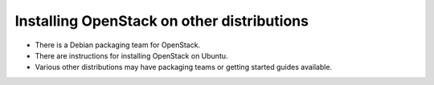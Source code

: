 
Installing OpenStack on other distributions
===========================================

* There is a Debian packaging team for OpenStack.

* There are instructions for installing OpenStack on Ubuntu.

* Various other distributions may have packaging teams or getting
  started guides available.
